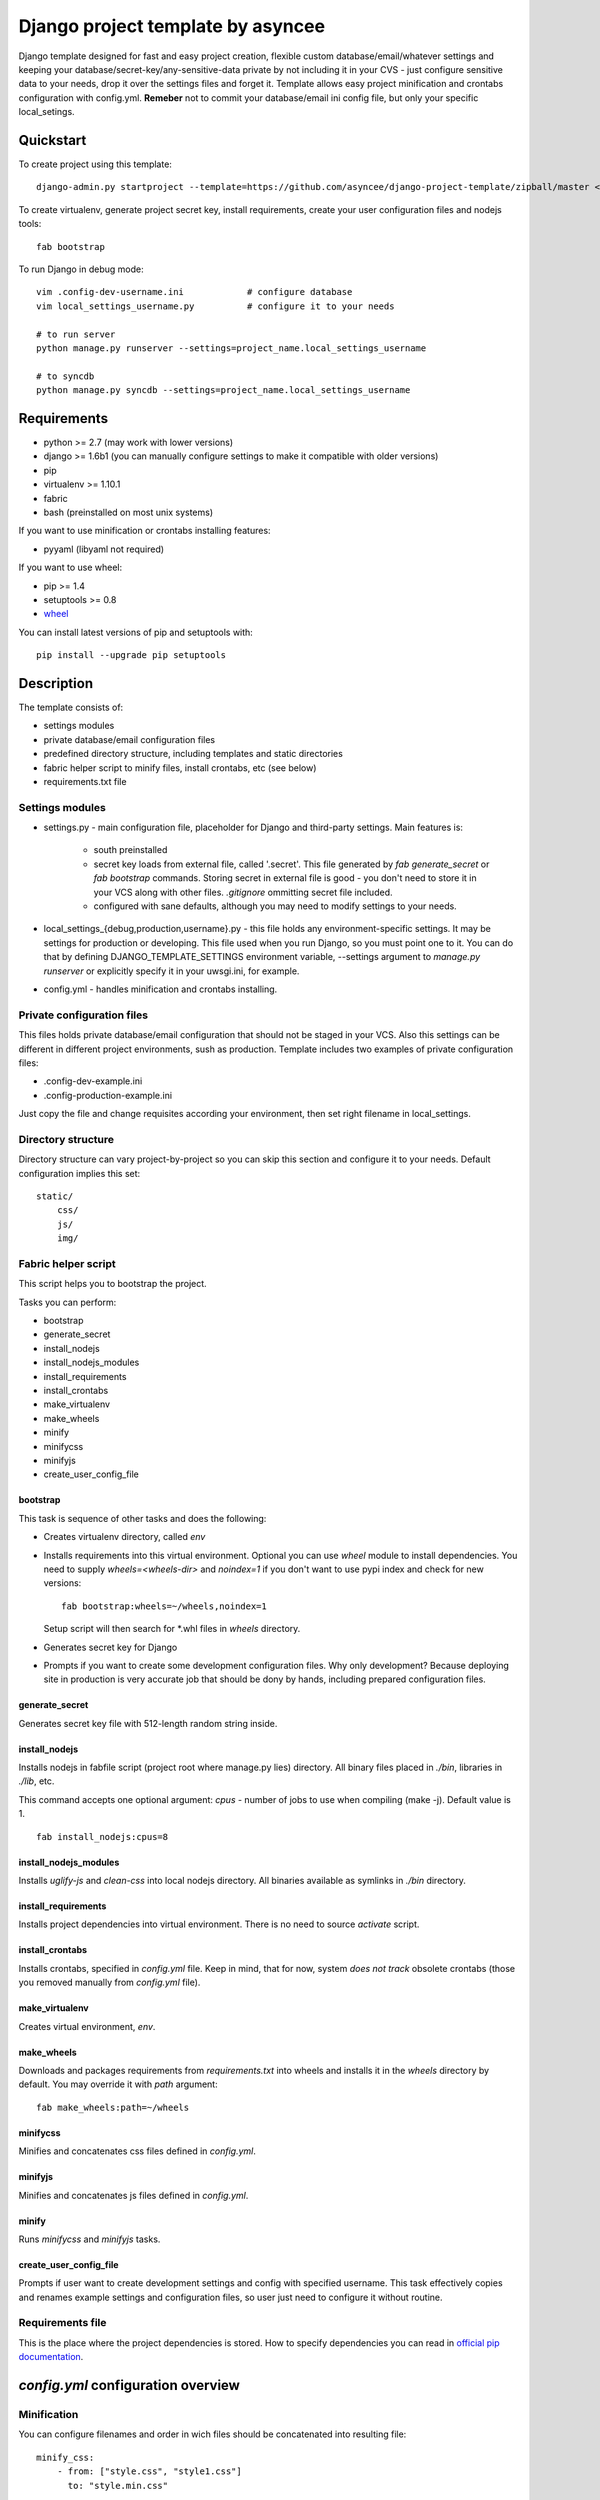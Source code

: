 ==================================
Django project template by asyncee
==================================

Django template designed for fast and easy project creation, flexible custom
database/email/whatever settings and keeping your database/secret-key/any-sensitive-data
private by not including it in your CVS - just configure sensitive data to your needs,
drop it over the settings files and forget it.
Template allows easy project minification and crontabs configuration with
config.yml.
**Remeber** not to commit your database/email ini config file, but only
your specific local_setings.

Quickstart
==========
To create project using this template::

    django-admin.py startproject --template=https://github.com/asyncee/django-project-template/zipball/master <project_name>

To create virtualenv, generate project secret key, install requirements,
create your user configuration files and nodejs tools::

    fab bootstrap

To run Django in debug mode::

    vim .config-dev-username.ini            # configure database
    vim local_settings_username.py          # configure it to your needs

    # to run server
    python manage.py runserver --settings=project_name.local_settings_username

    # to syncdb
    python manage.py syncdb --settings=project_name.local_settings_username


Requirements
============

- python >= 2.7 (may work with lower versions)
- django >= 1.6b1 (you can manually configure settings to make it compatible with older versions)
- pip
- virtualenv >= 1.10.1
- fabric
- bash (preinstalled on most unix systems)

If you want to use minification or crontabs installing features:

- pyyaml (libyaml not required)

If you want to use wheel:

- pip >= 1.4
- setuptools >= 0.8
- `wheel`_

.. _wheel: https://wheel.readthedocs.org/en/latest/

You can install latest versions of pip and setuptools with::

    pip install --upgrade pip setuptools


Description
===========
The template consists of:

- settings modules
- private database/email configuration files
- predefined directory structure, including templates and static directories
- fabric helper script to minify files, install crontabs, etc (see below)
- requirements.txt file

Settings modules
----------------

- settings.py - main configuration file, placeholder for Django and third-party settings. Main features is:

    - south preinstalled
    - secret key loads from external file, called '.secret'. This file
      generated by `fab generate_secret` or `fab bootstrap` commands. Storing
      secret in external file is good - you don't need to store it in your VCS
      along with other files. `.gitignore` ommitting secret file included.
    - configured with sane defaults, although you may need to modify settings to your needs.

- local_settings_{debug,production,username}.py - this file holds any
  environment-specific settings. It may be settings for production or developing.
  This file used when you run Django, so you must point one to it. You can do that
  by defining DJANGO_TEMPLATE_SETTINGS environment variable, --settings argument to
  `manage.py runserver` or explicitly specify it in your uwsgi.ini, for example.

- config.yml - handles minification and crontabs installing.


Private configuration files
---------------------------
This files holds private database/email configuration that should not be
staged in your VCS. Also this settings can be different in different project
environments, sush as production.
Template includes two examples of private configuration files:

- .config-dev-example.ini
- .config-production-example.ini

Just copy the file and change requisites according your environment, then
set right filename in local_settings.

Directory structure
-------------------
Directory structure can vary project-by-project so you can skip this section
and configure it to your needs.
Default configuration implies this set::

    static/
        css/
        js/
        img/


Fabric helper script
--------------------
This script helps you to bootstrap the project.

Tasks you can perform:

- bootstrap
- generate_secret
- install_nodejs
- install_nodejs_modules
- install_requirements
- install_crontabs
- make_virtualenv
- make_wheels
- minify
- minifycss
- minifyjs
- create_user_config_file

---------
bootstrap
---------
This task is sequence of other tasks and does the following:

- Creates virtualenv directory, called `env`
- Installs requirements into this virtual environment. Optional you can use
  `wheel` module to install dependencies. You need to supply `wheels=<wheels-dir>`
  and `noindex=1` if you don't want to use pypi index and check for new versions::

    fab bootstrap:wheels=~/wheels,noindex=1

  Setup script will then search for \*.whl files in `wheels` directory.

- Generates secret key for Django

- Prompts if you want to create some development configuration files. Why
  only development? Because deploying site in production is very accurate
  job that should be dony by hands, including prepared configuration files.


---------------
generate_secret
---------------
Generates secret key file with 512-length random string inside.

--------------
install_nodejs
--------------
Installs nodejs in fabfile script (project root where manage.py lies) directory.
All binary files placed in `./bin`, libraries in `./lib`, etc.

This command accepts one optional argument:
`cpus` - number of jobs to use when compiling (make -j). Default value is 1.

::

    fab install_nodejs:cpus=8


----------------------
install_nodejs_modules
----------------------
Installs `uglify-js` and `clean-css` into local nodejs directory. All
binaries available as symlinks in `./bin` directory.

--------------------
install_requirements
--------------------
Installs project dependencies into virtual environment. There is no need to
source `activate` script.

--------------------
install_crontabs
--------------------
Installs crontabs, specified in `config.yml` file. Keep in mind, that for now,
system *does not track* obsolete crontabs (those you removed manually from
`config.yml` file).

---------------
make_virtualenv
---------------
Creates virtual environment, `env`.

-----------
make_wheels
-----------
Downloads and packages requirements from `requirements.txt` into wheels 
and installs it in the `wheels` directory by default. You may override
it with `path` argument::

    fab make_wheels:path=~/wheels

---------
minifycss
---------
Minifies and concatenates css files defined in `config.yml`.

--------
minifyjs
--------
Minifies and concatenates js files defined in `config.yml`.

------
minify
------
Runs `minifycss` and `minifyjs` tasks.

-----------------------
create_user_config_file
-----------------------
Prompts if user want to create development settings and config with
specified username. This task effectively copies and renames example
settings and configuration files, so user just need to configure it without
routine.


Requirements file
-----------------
This is the place where the project dependencies is stored. How to specify
dependencies you can read in `official pip documentation`_.

.. _official pip documentation: http://www.pip-installer.org/en/latest/requirements.html


`config.yml` configuration overview
===================================

Minification
---------------------------------
You can configure filenames and order in wich files should be
concatenated into resulting file::

  minify_css:
      - from: ["style.css", "style1.css"]
        to: "style.min.css"

      - from: "custom.css"
        to: "custom.min.css"

  minify_js:
      - from: ["script.js", "menu.js"]
        to: "scipt.min.js"

      - from: "form.js"
        to: "form.min.js"

`from` field can be array of string or a single string.
You need to note, that you need to specify full path to files
(related to fabfile.py script).

Minification can be done with::

  fab minifycss
  fab minifyjs
  fab minify    # everything

Crontabs (**crontabs** section)
-------------------------------

Crontabs are pretty easy to configure::

  crontabs:
      - name: 'crontab name'
        crontab: 'crontab command, like * * * * * /bin/true'
      - name: 'this crontab show base path variable'
        crontab: '* * * * * {base_path}/manage.py'
      - name: 'css sources backup'
        crontab: '* * * * * cp -r {css_src_dir} /media/backups'

As you can see, there are some variables you might want to use:

- base_path - substitutes full path to fab file
- project_name
- project_path - path to your **project** directory

Crontabs can be installed with following command::

  fab install_crontabs

Crontabs installed under your user, using `crontab` command. You can
check installation with `crontab -l` command.


LICENSE
=======

.. image:: http://i.creativecommons.org/l/by/3.0/88x31.png
   :alt: Creative Commons License

Django-project-template by asyncee_ is licensed under a
`Creative Commons Attribution 3.0 Unported License`_.

.. _asyncee: https://github.com/asyncee/django-project-template
.. _Creative Commons Attribution 3.0 Unported License: http://creativecommons.org/licenses/by/3.0/
